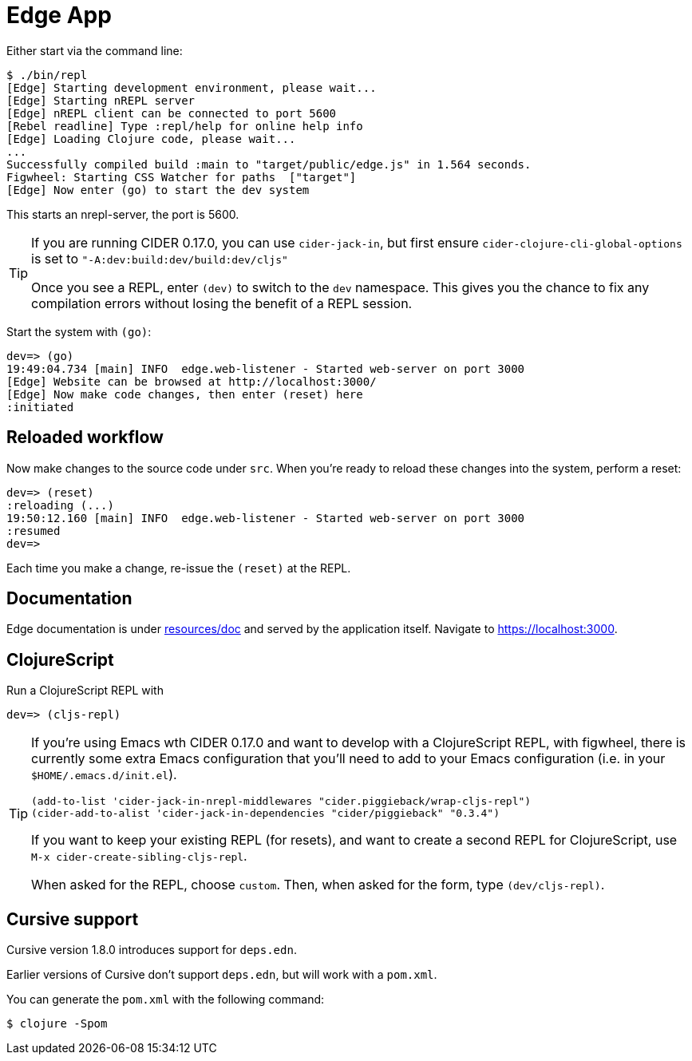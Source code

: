 = Edge App

Either start via the command line:

----
$ ./bin/repl
[Edge] Starting development environment, please wait...
[Edge] Starting nREPL server
[Edge] nREPL client can be connected to port 5600
[Rebel readline] Type :repl/help for online help info
[Edge] Loading Clojure code, please wait...
...
Successfully compiled build :main to "target/public/edge.js" in 1.564 seconds.
Figwheel: Starting CSS Watcher for paths  ["target"]
[Edge] Now enter (go) to start the dev system
----

This starts an nrepl-server, the port is 5600.

[TIP]
====
If you are running CIDER 0.17.0, you can use `cider-jack-in`, but first ensure `cider-clojure-cli-global-options` is set to `"-A:dev:build:dev/build:dev/cljs"`

Once you see a REPL, enter `(dev)` to switch to the `dev`
namespace. This gives you the chance to fix any compilation errors
without losing the benefit of a REPL session.
====

Start the system with `(go)`:

----
dev=> (go)
19:49:04.734 [main] INFO  edge.web-listener - Started web-server on port 3000
[Edge] Website can be browsed at http://localhost:3000/
[Edge] Now make code changes, then enter (reset) here
:initiated
----

== Reloaded workflow

Now make changes to the source code under `src`. When you're ready to reload these changes into the system, perform a reset:

----
dev=> (reset)
:reloading (...)
19:50:12.160 [main] INFO  edge.web-listener - Started web-server on port 3000
:resumed
dev=>
----

Each time you make a change, re-issue the `(reset)` at the REPL.

== Documentation

Edge documentation is under link:resources/doc[resources/doc] and served by the
application itself. Navigate to link:https://localhost:3000[].

== ClojureScript

Run a ClojureScript REPL with

----
dev=> (cljs-repl)
----

[TIP]
====
If you're using Emacs wth CIDER 0.17.0 and want to develop with a ClojureScript REPL, with figwheel, there is currently some extra Emacs configuration that you'll need to add to your Emacs configuration (i.e. in your `$HOME/.emacs.d/init.el`).

[source,elisp]
----
(add-to-list 'cider-jack-in-nrepl-middlewares "cider.piggieback/wrap-cljs-repl")
(cider-add-to-alist 'cider-jack-in-dependencies "cider/piggieback" "0.3.4")
----

If you want to keep your existing REPL (for resets), and want to create a second REPL for ClojureScript, use `M-x cider-create-sibling-cljs-repl`.

When asked for the REPL, choose `custom`. Then, when asked for the form, type `(dev/cljs-repl)`.
====


== Cursive support

Cursive version 1.8.0 introduces support for `deps.edn`.

Earlier versions of Cursive don't support `deps.edn`, but will work with a `pom.xml`.

You can generate the `pom.xml` with the following command:

----
$ clojure -Spom
----
